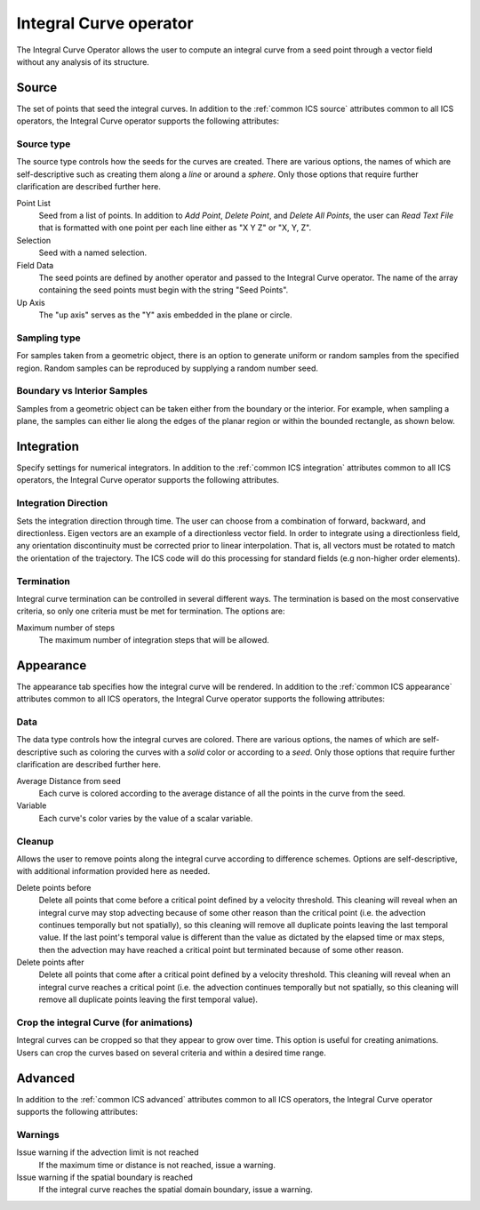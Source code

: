 .. _Integral Curve operator:

Integral Curve operator
~~~~~~~~~~~~~~~~~~~~~~~

The Integral Curve Operator allows the user to compute an integral curve from a
seed point through a vector field without any analysis of its structure.

Source
^^^^^^

The set of points that seed the integral curves. In addition to the
:ref:`common ICS source` attributes common to all ICS operators, the
Integral Curve operator supports the following attributes:

Source type
"""""""""""

The source type controls how the seeds for the curves are created. There are
various options, the names of which are self-descriptive such as creating them
along a *line* or around a *sphere*. Only those options that require further
clarification are described further here. 
   
Point List
    Seed from a list of points. In addition to *Add Point*, *Delete Point*, and
    *Delete All Points*, the user can *Read Text File* that is formatted with
    one point per each line either as "X Y Z" or "X, Y, Z".
   
Selection
    Seed with a named selection.
    
Field Data
    The seed points are defined by another operator and passed to the Integral
    Curve operator. The name of the array containing the seed points must begin
    with the string "Seed Points".

Up Axis
    The "up axis" serves as the "Y" axis embedded in the plane or circle.

Sampling type
"""""""""""""

For samples taken from a geometric object, there is an option to generate
uniform or random samples from the specified region. Random samples can be
reproduced by supplying a random number seed.

Boundary vs Interior Samples
""""""""""""""""""""""""""""

Samples from a geometric object can be taken either from the boundary or the
interior. For example, when sampling a plane, the samples can
either lie along the edges of the planar region or within the bounded
rectangle, as shown below.

.. figure:: images/boundary_interior_sampling.png

Integration
^^^^^^^^^^^

Specify settings for numerical integrators. In addition to the
:ref:`common ICS integration` attributes common to all ICS operators, the
Integral Curve operator supports the following attributes.

Integration Direction
"""""""""""""""""""""

Sets the integration direction through time. The user can choose from a
combination of forward, backward, and directionless. Eigen vectors are an
example of a directionless vector field. In order to integrate using a
directionless field, any orientation discontinuity must be corrected prior to
linear interpolation. That is, all vectors must be rotated to match the
orientation of the trajectory. The ICS code will do this processing for
standard fields (e.g non-higher order elements).

Termination
"""""""""""

Integral curve termination can be controlled in several different ways. The
termination is based on the most conservative criteria, so only one criteria
must be met for termination. The options are:

Maximum number of steps
    The maximum number of integration steps that will be allowed. 

Appearance
^^^^^^^^^^

The appearance tab specifies how the integral curve will be rendered. In
addition to the :ref:`common ICS appearance` attributes common to all ICS
operators, the Integral Curve operator supports the following attributes:

Data
""""

The data type controls how the integral curves are colored. There are various
options, the names of which are self-descriptive such as coloring the curves
with a *solid* color or according to a *seed*. Only those options that require
further clarification are described further here.

Average Distance from seed
    Each curve is colored according to the average distance of all the points
    in the curve from the seed.

Variable
    Each curve's color varies by the value of a scalar variable.

Cleanup
"""""""

Allows the user to remove points along the integral curve according to
difference schemes. Options are self-descriptive, with additional information
provided here as needed.

Delete points before
    Delete all points that come before a critical point defined by a velocity
    threshold. This cleaning will reveal when an integral curve may stop
    advecting because of some other reason than the critical point (i.e. the
    advection continues temporally but not spatially), so this cleaning will
    remove all duplicate points leaving the last temporal value. If the last
    point's temporal value is different than the value as dictated by the elapsed
    time or max steps, then the advection may have reached a critical point but
    terminated because of some other reason.

Delete points after
    Delete all points that come after a critical point defined by a velocity
    threshold. This cleaning will reveal when an integral curve reaches a
    critical point (i.e. the advection continues temporally but not spatially,
    so this cleaning will remove all duplicate points leaving the first
    temporal value).

.. warning:
    Cleanup will always be called if the user displays integral curves using
    tubes or ribbon regardless of the settings here because they cannot contain
    duplicate points.

Crop the integral Curve (for animations)
""""""""""""""""""""""""""""""""""""""""

Integral curves can be cropped so that they appear to grow over time. This
option is useful for creating animations. Users can crop the curves based on
several criteria and within a desired time range.

Advanced
^^^^^^^^

In addition to the :ref:`common ICS advanced` attributes common to all ICS
operators, the Integral Curve operator supports the following attributes:

Warnings
""""""""

Issue warning if the advection limit is not reached
    If the maximum time or distance is not reached, issue a warning.

Issue warning if the spatial boundary is reached
    If the integral curve reaches the spatial domain boundary, issue a warning.